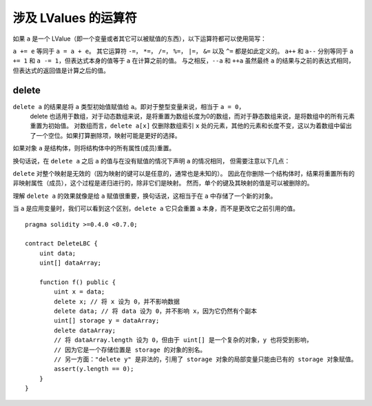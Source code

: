 .. index:: assignment, ! delete, lvalue

涉及 LValues 的运算符
=====================

如果 ``a`` 是一个 LValue（即一个变量或者其它可以被赋值的东西），以下运算符都可以使用简写：

``a += e`` 等同于 ``a = a + e``。 其它运算符 ``-=``， ``*=``， ``/=``， ``%=``， ``|=``， ``&=`` 以及 ``^=`` 都是如此定义的。
``a++`` 和 ``a--`` 分别等同于 ``a += 1`` 和 ``a -= 1``，但表达式本身的值等于 ``a`` 在计算之前的值。
与之相反，``--a`` 和 ``++a`` 虽然最终 ``a`` 的结果与之前的表达式相同，但表达式的返回值是计算之后的值。

.. _delete:

delete
----------

``delete a`` 的结果是将 ``a`` 类型初始值赋值给 ``a``。即对于整型变量来说，相当于 ``a = 0``，
 delete 也适用于数组，对于动态数组来说，是将重置为数组长度为0的数组，而对于静态数组来说，是将数组中的所有元素重置为初始值。
 对数组而言，``delete a[x]`` 仅删除数组索引 ``x`` 处的元素，其他的元素和长度不变，这以为着数组中留出了一个空位。如果打算删除项，映射可能是更好的选择。
 
如果对象  ``a``  是结构体，则将结构体中的所有属性(成员)重置。 

换句话说，在 ``delete a`` 之后 ``a`` 的值与在没有赋值的情况下声明 ``a`` 的情况相同，
但需要注意以下几点：

``delete`` 对整个映射是无效的（因为映射的键可以是任意的，通常也是未知的）。
因此在你删除一个结构体时，结果将重置所有的非映射属性（成员），这个过程是递归进行的，除非它们是映射。
然而，单个的键及其映射的值是可以被删除的。

理解 ``delete a`` 的效果就像是给 ``a`` 赋值很重要，换句话说，这相当于在 ``a`` 中存储了一个新的对象。

当 ``a`` 是应用变量时，我们可以看到这个区别，``delete a`` 它只会重置 ``a`` 本身，而不是更改它之前引用的值。

::

    pragma solidity >=0.4.0 <0.7.0;

    contract DeleteLBC {
        uint data;
        uint[] dataArray;

        function f() public {
            uint x = data;
            delete x; // 将 x 设为 0，并不影响数据
            delete data; // 将 data 设为 0，并不影响 x，因为它仍然有个副本
            uint[] storage y = dataArray;
            delete dataArray; 
            // 将 dataArray.length 设为 0，但由于 uint[] 是一个复杂的对象，y 也将受到影响，
            // 因为它是一个存储位置是 storage 的对象的别名。
            // 另一方面："delete y" 是非法的，引用了 storage 对象的局部变量只能由已有的 storage 对象赋值。
            assert(y.length == 0);
        }
    }